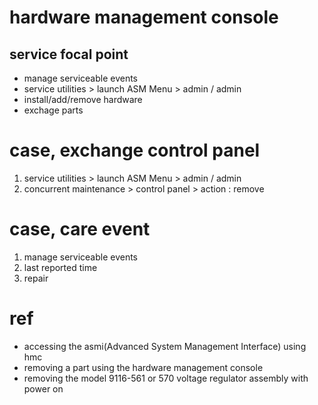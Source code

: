 * hardware management console

** service focal point 

- manage serviceable events
- service utilities > launch ASM Menu > admin / admin
- install/add/remove hardware
- exchage parts

* case, exchange control panel

1. service utilities > launch ASM Menu > admin / admin
2. concurrent maintenance > control panel > action : remove

* case, care event

1. manage serviceable events
2. last reported time
3. repair

* ref

- accessing the asmi(Advanced System Management Interface) using hmc
- removing a part using the hardware management console
- removing the model 9116-561 or 570 voltage regulator assembly with power on

